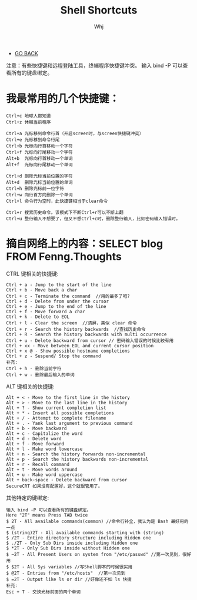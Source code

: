#+TITLE: Shell Shortcuts 
#+AUTHOR: Whj
#+EMAIL: wfast888@hotmail.com
#+OPTIONS: H:2 num:nil toc:t \n:nil @:t ::t |:t ^:t -:t f:t *:t <:t
- [[file:index.org][GO BACK]]

注意：有些快捷键和远程登陆工具，终端程序快捷键冲突。
输入 bind -P 可以查看所有的键盘绑定。

* 我最常用的几个快捷键：
#+begin_example
Ctrl+c 地球人都知道
Ctrl+z 休眠当前程序

Ctrl+a 光标移到命令行首（开启screen时，与screen快捷键冲突）
Ctrl+e 光标移到命令行尾
Ctrl+b 光标向行首移动一个字符
Ctrl+f 光标向行尾移动一个字符
Alt+b  光标向行首移动一个单词
Alt+f  光标向行尾移动一个单词

Ctrl+d 删除光标当前位置的字符
Alt+d  删除光标当前位置的单词
Ctrl+h 删除光标前一位字符
Ctrl+w 向行首方向删除一个单词
Ctrl+l 命令行为空时，此快捷键相当于clear命令

Ctrl+r 搜索历史命令。该模式下不断Ctrl+r可以不断上翻
Ctrl+u 整行输入不想要了，但又不想Ctrl+c时，删除整行输入，比如密码输入错误时。
#+end_example

* 摘自网络上的内容：SELECT blog FROM Fenng.Thoughts 
CTRL 键相关的快捷键:
#+begin_example
Ctrl + a - Jump to the start of the line
Ctrl + b - Move back a char
Ctrl + c - Terminate the command  //用的最多了吧?
Ctrl + d - Delete from under the cursor
Ctrl + e - Jump to the end of the line
Ctrl + f - Move forward a char
Ctrl + k - Delete to EOL
Ctrl + l - Clear the screen  //清屏，类似 clear 命令
Ctrl + r - Search the history backwards  //查找历史命令
Ctrl + R - Search the history backwards with multi occurrence
Ctrl + u - Delete backward from cursor // 密码输入错误的时候比较有用
Ctrl + xx - Move between EOL and current cursor position
Ctrl + x @ - Show possible hostname completions 
Ctrl + z - Suspend/ Stop the command
补充:
Ctrl + h - 删除当前字符
Ctrl + w - 删除最后输入的单词 
#+end_example


ALT 键相关的快捷键:
#+begin_example
Alt + < - Move to the first line in the history
Alt + > - Move to the last line in the history
Alt + ? - Show current completion list
Alt + * - Insert all possible completions
Alt + / - Attempt to complete filename
Alt + . - Yank last argument to previous command
Alt + b - Move backward
Alt + c - Capitalize the word
Alt + d - Delete word
Alt + f - Move forward
Alt + l - Make word lowercase
Alt + n - Search the history forwards non-incremental
Alt + p - Search the history backwards non-incremental
Alt + r - Recall command
Alt + t - Move words around
Alt + u - Make word uppercase
Alt + back-space - Delete backward from cursor 
SecureCRT 如果没有配置好，这个就很管用了。
#+end_example

其他特定的键绑定:
#+begin_example
输入 bind -P 可以查看所有的键盘绑定。
Here "2T" means Press TAB twice
$ 2T - All available commands(common) //命令行补全，我认为是 Bash 最好用的一点 
$ (string)2T - All available commands starting with (string)
$ /2T - Entire directory structure including Hidden one
$ ./2T - Only Sub Dirs inside including Hidden one
$ *2T - Only Sub Dirs inside without Hidden one
$ ~2T - All Present Users on system from "/etc/passwd" //第一次见到，很好用
$ $2T - All Sys variables //写Shell脚本的时候很实用
$ @2T - Entries from "/etc/hosts"  //第一次见到
$ =2T - Output like ls or dir //好像还不如 ls 快捷
补充:
Esc + T - 交换光标前面的两个单词
#+end_example
